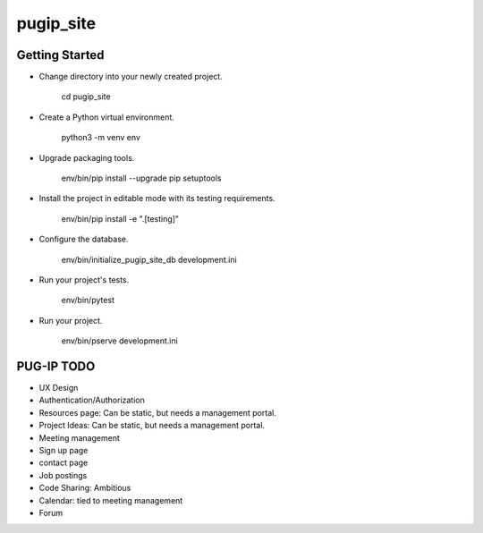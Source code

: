 pugip_site
==========

Getting Started
---------------

- Change directory into your newly created project.

    cd pugip_site

- Create a Python virtual environment.

    python3 -m venv env

- Upgrade packaging tools.

    env/bin/pip install --upgrade pip setuptools

- Install the project in editable mode with its testing requirements.

    env/bin/pip install -e ".[testing]"

- Configure the database.

    env/bin/initialize_pugip_site_db development.ini

- Run your project's tests.

    env/bin/pytest

- Run your project.

    env/bin/pserve development.ini

PUG-IP TODO
-----------

- UX Design
- Authentication/Authorization
- Resources page: Can be static, but needs a management portal.
- Project Ideas: Can be static, but needs a management portal.
- Meeting management
- Sign up page
- contact page
- Job postings
- Code Sharing: Ambitious
- Calendar: tied to meeting management
- Forum 
